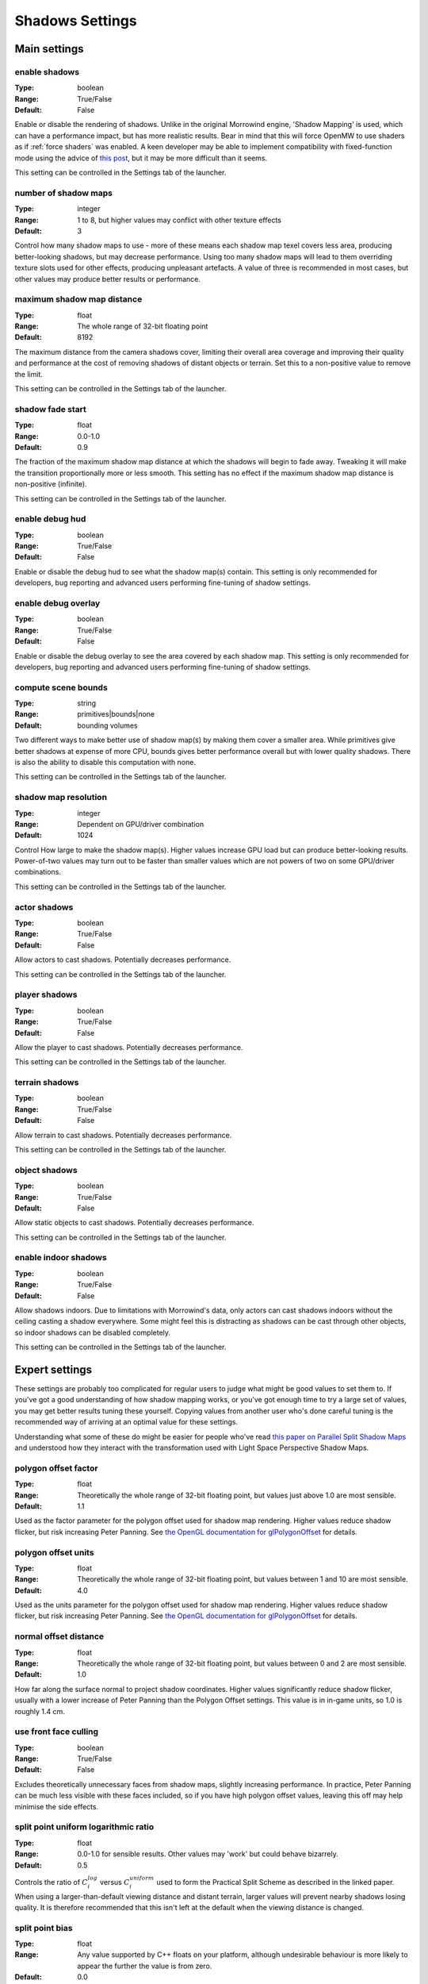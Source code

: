 Shadows Settings
################

Main settings
*************

enable shadows
--------------

:Type:		boolean
:Range:		True/False
:Default:	False

Enable or disable the rendering of shadows.
Unlike in the original Morrowind engine, 'Shadow Mapping' is used, which can have a performance impact, but has more realistic results.
Bear in mind that this will force OpenMW to use shaders as if :ref:`force shaders` was enabled.
A keen developer may be able to implement compatibility with fixed-function mode using the advice of `this post <https://github.com/OpenMW/openmw/pull/1547#issuecomment-369657381>`_, but it may be more difficult than it seems.

This setting can be controlled in the Settings tab of the launcher.

number of shadow maps
---------------------

:Type:		integer
:Range:		1 to 8, but higher values may conflict with other texture effects
:Default:	3

Control how many shadow maps to use - more of these means each shadow map texel covers less area, producing better-looking shadows, but may decrease performance.
Using too many shadow maps will lead to them overriding texture slots used for other effects, producing unpleasant artefacts.
A value of three is recommended in most cases, but other values may produce better results or performance.

maximum shadow map distance
---------------------------

:Type:		float
:Range:		The whole range of 32-bit floating point
:Default:	8192

The maximum distance from the camera shadows cover, limiting their overall area coverage
and improving their quality and performance at the cost of removing shadows of distant objects or terrain.
Set this to a non-positive value to remove the limit.

This setting can be controlled in the Settings tab of the launcher.

shadow fade start
-------------------

:Type:		float
:Range:		0.0-1.0
:Default:	0.9

The fraction of the maximum shadow map distance at which the shadows will begin to fade away.
Tweaking it will make the transition proportionally more or less smooth.
This setting has no effect if the maximum shadow map distance is non-positive (infinite).

This setting can be controlled in the Settings tab of the launcher.

enable debug hud
----------------

:Type:		boolean
:Range:		True/False
:Default:	False

Enable or disable the debug hud to see what the shadow map(s) contain.
This setting is only recommended for developers, bug reporting and advanced users performing fine-tuning of shadow settings.

enable debug overlay
--------------------

:Type:		boolean
:Range:		True/False
:Default:	False

Enable or disable the debug overlay to see the area covered by each shadow map.
This setting is only recommended for developers, bug reporting and advanced users performing fine-tuning of shadow settings.

compute scene bounds
--------------------

:Type:		string
:Range:		primitives|bounds|none
:Default:	bounding volumes

Two different ways to make better use of shadow map(s) by making them cover a smaller area.
While primitives give better shadows at expense of more CPU, bounds gives better performance overall but with lower quality shadows. There is also the ability to disable this computation with none.

This setting can be controlled in the Settings tab of the launcher.

shadow map resolution
---------------------

:Type:		integer
:Range:		Dependent on GPU/driver combination
:Default:	1024

Control How large to make the shadow map(s).
Higher values increase GPU load but can produce better-looking results.
Power-of-two values may turn out to be faster than smaller values which are not powers of two on some GPU/driver combinations.

This setting can be controlled in the Settings tab of the launcher.

actor shadows
-------------

:Type:		boolean
:Range:		True/False
:Default:	False

Allow actors to cast shadows.
Potentially decreases performance.

This setting can be controlled in the Settings tab of the launcher.

player shadows
--------------

:Type:		boolean
:Range:		True/False
:Default:	False

Allow the player to cast shadows.
Potentially decreases performance.

This setting can be controlled in the Settings tab of the launcher.

terrain shadows
---------------

:Type:		boolean
:Range:		True/False
:Default:	False

Allow terrain to cast shadows.
Potentially decreases performance.

This setting can be controlled in the Settings tab of the launcher.

object shadows
--------------

:Type:		boolean
:Range:		True/False
:Default:	False

Allow static objects to cast shadows.
Potentially decreases performance.

This setting can be controlled in the Settings tab of the launcher.

enable indoor shadows
---------------------

:Type:		boolean
:Range:		True/False
:Default:	False

Allow shadows indoors.
Due to limitations with Morrowind's data, only actors can cast shadows indoors without the ceiling casting a shadow everywhere.
Some might feel this is distracting as shadows can be cast through other objects, so indoor shadows can be disabled completely.

This setting can be controlled in the Settings tab of the launcher.

Expert settings
***************

These settings are probably too complicated for regular users to judge what might be good values to set them to.
If you've got a good understanding of how shadow mapping works, or you've got enough time to try a large set of values, you may get better results tuning these yourself.
Copying values from another user who's done careful tuning is the recommended way of arriving at an optimal value for these settings.

Understanding what some of these do might be easier for people who've read `this paper on Parallel Split Shadow Maps <https://pdfs.semanticscholar.org/15a9/f2a7cf6b1494f45799617c017bd42659d753.pdf>`_ and understood how they interact with the transformation used with Light Space Perspective Shadow Maps.

polygon offset factor
---------------------

:Type:		float
:Range:		Theoretically the whole range of 32-bit floating point, but values just above 1.0 are most sensible.
:Default:	1.1

Used as the factor parameter for the polygon offset used for shadow map rendering.
Higher values reduce shadow flicker, but risk increasing Peter Panning.
See `the OpenGL documentation for glPolygonOffset <https://www.khronos.org/registry/OpenGL-Refpages/gl4/html/glPolygonOffset.xhtml>`_ for details.

polygon offset units
---------------------

:Type:		float
:Range:		Theoretically the whole range of 32-bit floating point, but values between 1 and 10 are most sensible.
:Default:	4.0

Used as the units parameter for the polygon offset used for shadow map rendering.
Higher values reduce shadow flicker, but risk increasing Peter Panning.
See `the OpenGL documentation for glPolygonOffset <https://www.khronos.org/registry/OpenGL-Refpages/gl4/html/glPolygonOffset.xhtml>`_ for details.

normal offset distance
----------------------

:Type:		float
:Range:		Theoretically the whole range of 32-bit floating point, but values between 0 and 2 are most sensible.
:Default:	1.0

How far along the surface normal to project shadow coordinates.
Higher values significantly reduce shadow flicker, usually with a lower increase of Peter Panning than the Polygon Offset settings.
This value is in in-game units, so 1.0 is roughly 1.4 cm.

use front face culling
----------------------

:Type:		boolean
:Range:		True/False
:Default:	False

Excludes theoretically unnecessary faces from shadow maps, slightly increasing performance.
In practice, Peter Panning can be much less visible with these faces included, so if you have high polygon offset values, leaving this off may help minimise the side effects.

split point uniform logarithmic ratio
-------------------------------------

:Type:		float
:Range:		0.0-1.0 for sensible results. Other values may 'work' but could behave bizarrely.
:Default:	0.5

Controls the ratio of :math:`C_i^{log}` versus :math:`C_i^{uniform}` used to form the Practical Split Scheme as described in the linked paper.
When using a larger-than-default viewing distance and distant terrain, larger values will prevent nearby shadows losing quality.
It is therefore recommended that this isn't left at the default when the viewing distance is changed.

split point bias
----------------

:Type:		float
:Range:		Any value supported by C++ floats on your platform, although undesirable behaviour is more likely to appear the further the value is from zero.
:Default:	0.0

The :math:`\delta_{bias}` parameter used to form the Practical Split Scheme as described in the linked paper.

minimum lispsm near far ratio
-----------------------------

:Type:		float
:Range:		Must be greater than zero.
:Default:	0.25

Controls the minimum near/far ratio for the Light Space Perspective Shadow Map transformation.
Helps prevent too much detail being brought towards the camera at the expense of detail further from the camera.
Increasing this pushes detail further away by moving the frustum apex further from the near plane.

